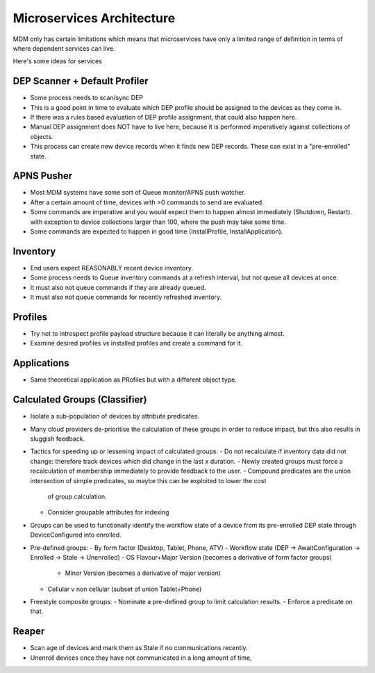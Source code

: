 Microservices Architecture
==========================

MDM only has certain limitations which means that microservices have only a limited range of definition in terms of where
dependent services can live.

Here's some ideas for services


DEP Scanner + Default Profiler
------------------------------

- Some process needs to scan/sync DEP
- This is a good point in time to evaluate which DEP profile should be assigned to the devices as they come in.
- If there was a rules based evaluation of DEP profile assignment, that could also happen here.
- Manual DEP assignment does NOT have to live here, because it is performed imperatively against collections of objects.
- This process can create new device records when it finds new DEP records. These can exist in a "pre-enrolled" state.


APNS Pusher
-----------

- Most MDM systems have some sort of Queue monitor/APNS push watcher.
- After a certain amount of time, devices with >0 commands to send are evaluated.
- Some commands are imperative and you would expect them to happen almost immediately (Shutdown, Restart). with exception
  to device collections larger than 100, where the push may take some time.
- Some commands are expected to happen in good time (InstallProfile, InstallApplication).


Inventory
---------

- End users expect REASONABLY recent device inventory.
- Some process needs to Queue inventory commands at a refresh interval, but not queue all devices at once.
- It must also not queue commands if they are already queued.
- It must also not queue commands for recently refreshed inventory.


Profiles
--------

- Try not to introspect profile payload structure because it can literally be anything almost.
- Examine desired profiles vs installed profiles and create a command for it.


Applications
------------

- Same theoretical application as PRofiles but with a different object type.

Calculated Groups (Classifier)
------------------------------

- Isolate a sub-population of devices by attribute predicates.
- Many cloud providers de-prioritise the calculation of these groups in order to reduce impact, but this also results in
  sluggish feedback.
- Tactics for speeding up or lessening impact of calculated groups:
  - Do not recalculate if inventory data did not change: therefore track devices which did change in the last x duration.
  - Newly created groups must force a recalculation of membership immediately to provide feedback to the user.
  - Compound predicates are the union intersection of simple predicates, so maybe this can be exploited to lower the cost
    of group calculation.
  - Consider groupable attributes for indexing
- Groups can be used to functionally identify the workflow state of a device from its pre-enrolled DEP state through
  DeviceConfigured into enrolled.
- Pre-defined groups:
  - By form factor (Desktop, Tablet, Phone, ATV)
  - Workflow state (DEP -> AwaitConfiguration -> Enrolled -> Stale -> Unenrolled)
  - OS Flavour+Major Version (becomes a derivative of form factor groups)
	- Minor Version (becomes a derivative of major version)
  - Cellular v non cellular (subset of union Tablet+Phone)
- Freestyle composite groups:
  - Nominate a pre-defined group to limit calculation results.
  - Enforce a predicate on that.


Reaper
------

- Scan age of devices and mark them as Stale if no communications recently.
- Unenroll devices once they have not communicated in a long amount of time,
